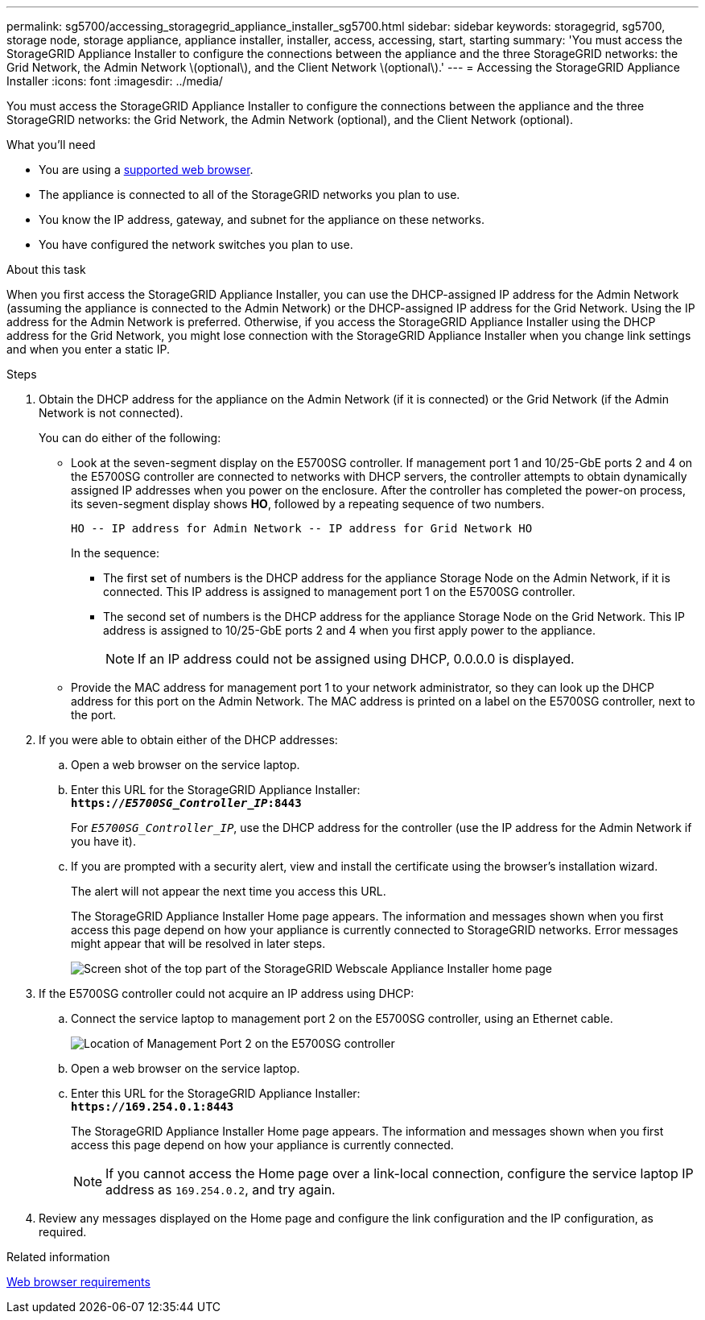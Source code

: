 ---
permalink: sg5700/accessing_storagegrid_appliance_installer_sg5700.html
sidebar: sidebar
keywords: storagegrid, sg5700, storage node, storage appliance, appliance installer, installer, access, accessing, start, starting
summary: 'You must access the StorageGRID Appliance Installer to configure the connections between the appliance and the three StorageGRID networks: the Grid Network, the Admin Network \(optional\), and the Client Network \(optional\).'
---
= Accessing the StorageGRID Appliance Installer
:icons: font
:imagesdir: ../media/

[.lead]
You must access the StorageGRID Appliance Installer to configure the connections between the appliance and the three StorageGRID networks: the Grid Network, the Admin Network (optional), and the Client Network (optional).

.What you'll need

* You are using a xref:../admin/web_browser_requirements.adoc[supported web browser].
* The appliance is connected to all of the StorageGRID networks you plan to use.
* You know the IP address, gateway, and subnet for the appliance on these networks.
* You have configured the network switches you plan to use.

.About this task

When you first access the StorageGRID Appliance Installer, you can use the DHCP-assigned IP address for the Admin Network (assuming the appliance is connected to the Admin Network) or the DHCP-assigned IP address for the Grid Network. Using the IP address for the Admin Network is preferred. Otherwise, if you access the StorageGRID Appliance Installer using the DHCP address for the Grid Network, you might lose connection with the StorageGRID Appliance Installer when you change link settings and when you enter a static IP.

.Steps

. Obtain the DHCP address for the appliance on the Admin Network (if it is connected) or the Grid Network (if the Admin Network is not connected).
+
You can do either of the following:

 ** Look at the seven-segment display on the E5700SG controller. If management port 1 and 10/25-GbE ports 2 and 4 on the E5700SG controller are connected to networks with DHCP servers, the controller attempts to obtain dynamically assigned IP addresses when you power on the enclosure. After the controller has completed the power-on process, its seven-segment display shows *HO*, followed by a repeating sequence of two numbers.
+
----
HO -- IP address for Admin Network -- IP address for Grid Network HO
----
+
In the sequence:

  *** The first set of numbers is the DHCP address for the appliance Storage Node on the Admin Network, if it is connected. This IP address is assigned to management port 1 on the E5700SG controller.
  *** The second set of numbers is the DHCP address for the appliance Storage Node on the Grid Network. This IP address is assigned to 10/25-GbE ports 2 and 4 when you first apply power to the appliance.
+
NOTE: If an IP address could not be assigned using DHCP, 0.0.0.0 is displayed.

 ** Provide the MAC address for management port 1 to your network administrator, so they can look up the DHCP address for this port on the Admin Network. The MAC address is printed on a label on the E5700SG controller, next to the port.

. If you were able to obtain either of the DHCP addresses:
 .. Open a web browser on the service laptop.
 .. Enter this URL for the StorageGRID Appliance Installer: +
`*https://_E5700SG_Controller_IP_:8443*`
+
For `_E5700SG_Controller_IP_`, use the DHCP address for the controller (use the IP address for the Admin Network if you have it).

 .. If you are prompted with a security alert, view and install the certificate using the browser's installation wizard.
+
The alert will not appear the next time you access this URL.
+
The StorageGRID Appliance Installer Home page appears. The information and messages shown when you first access this page depend on how your appliance is currently connected to StorageGRID networks. Error messages might appear that will be resolved in later steps.
+
image::../media/appliance_installer_home_5700_5600.png[Screen shot of the top part of the StorageGRID Webscale Appliance Installer home page]
. If the E5700SG controller could not acquire an IP address using DHCP:
 .. Connect the service laptop to management port 2 on the E5700SG controller, using an Ethernet cable.
+
image::../media/e5700sg_mgmt_port_2.gif[Location of Management Port 2 on the E5700SG controller]

 .. Open a web browser on the service laptop.
 .. Enter this URL for the StorageGRID Appliance Installer: +
 `*\https://169.254.0.1:8443*`
+
The StorageGRID Appliance Installer Home page appears. The information and messages shown when you first access this page depend on how your appliance is currently connected.
+
NOTE: If you cannot access the Home page over a link-local connection, configure the service laptop IP address as `169.254.0.2`, and try again.
. Review any messages displayed on the Home page and configure the link configuration and the IP configuration, as required.

.Related information

xref:../admin/web_browser_requirements.adoc[Web browser requirements]
